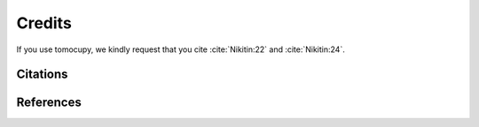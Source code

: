 =======
Credits
=======


If you use tomocupy, we kindly request that you cite :cite:`Nikitin:22` and :cite:`Nikitin:24`.

Citations
=========

.. bibliography:: bibtex/cite.bib
   :style: unsrt
   :labelprefix: A


References
==========

.. bibliography:: bibtex/ref.bib
   :style: plain
   :labelprefix: B
   :all:

